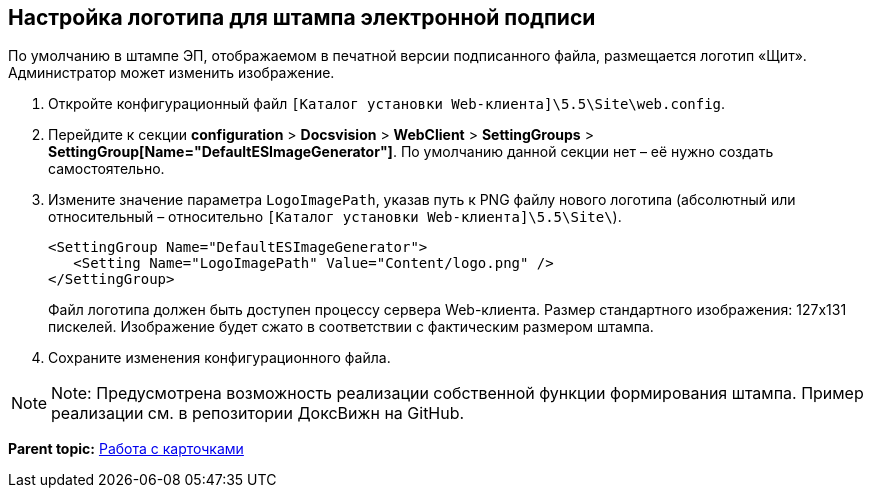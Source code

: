 
== Настройка логотипа для штампа электронной подписи

По умолчанию в штампе ЭП, отображаемом в печатной версии подписанного файла, размещается логотип «Щит». Администратор может изменить изображение.

. Откройте конфигурационный файл [.ph]#[.ph .filepath]`[Каталог установки Web-клиента]\5.5\Site\web.config`#.
. Перейдите к секции [.ph .menucascade]#[.ph .uicontrol]*configuration* > [.ph .uicontrol]*Docsvision* > [.ph .uicontrol]*WebClient* > [.ph .uicontrol]*SettingGroups* > [.ph .uicontrol]*SettingGroup[Name="DefaultESImageGenerator"]*#. По умолчанию данной секции нет – её нужно создать самостоятельно.
. Измените значение параметра `LogoImagePath`, указав путь к PNG файлу нового логотипа (абсолютный или относительный – относительно [.ph .filepath]`[Каталог установки Web-клиента]\5.5\Site\`).
+
[source,pre,codeblock]
----
<SettingGroup Name="DefaultESImageGenerator">
   <Setting Name="LogoImagePath" Value="Content/logo.png" />
</SettingGroup>
----
+
Файл логотипа должен быть доступен процессу сервера Web-клиента. Размер стандартного изображения: 127x131 пискелей. Изображение будет сжато в соответствии с фактическим размером штампа.
. Сохраните изменения конфигурационного файла.

[NOTE]
====
[.note__title]#Note:# Предусмотрена возможность реализации собственной функции формирования штампа. Пример реализации см. в репозитории ДоксВижн на GitHub.
====

*Parent topic:* xref:../topics/CardsConf.html[Работа с карточками]
